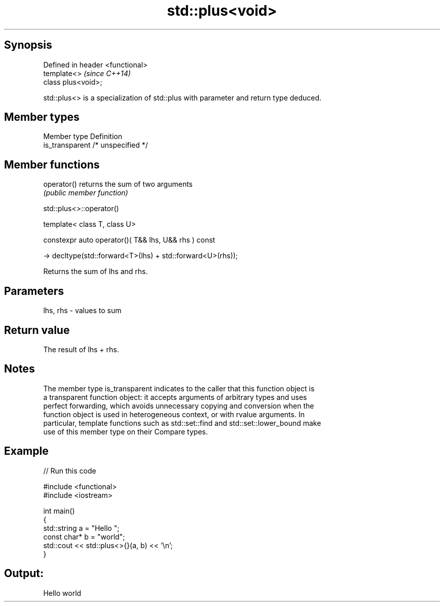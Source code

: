 .TH std::plus<void> 3 "Jun 28 2014" "2.0 | http://cppreference.com" "C++ Standard Libary"
.SH Synopsis
   Defined in header <functional>
   template<>                      \fI(since C++14)\fP
   class plus<void>;

   std::plus<> is a specialization of std::plus with parameter and return type deduced.

.SH Member types

   Member type    Definition
   is_transparent /* unspecified */

.SH Member functions

   operator() returns the sum of two arguments
              \fI(public member function)\fP 

                                 std::plus<>::operator()

   template< class T, class U>

   constexpr auto operator()( T&& lhs, U&& rhs ) const

     -> decltype(std::forward<T>(lhs) + std::forward<U>(rhs));

   Returns the sum of lhs and rhs.

.SH Parameters

   lhs, rhs - values to sum

.SH Return value

   The result of lhs + rhs.

.SH Notes

   The member type is_transparent indicates to the caller that this function object is
   a transparent function object: it accepts arguments of arbitrary types and uses
   perfect forwarding, which avoids unnecessary copying and conversion when the
   function object is used in heterogeneous context, or with rvalue arguments. In
   particular, template functions such as std::set::find and std::set::lower_bound make
   use of this member type on their Compare types.

.SH Example

   
// Run this code

 #include <functional>
 #include <iostream>
  
 int main()
 {
     std::string a = "Hello ";
     const char* b = "world";
     std::cout << std::plus<>{}(a, b) << '\\n';
 }

.SH Output:

 Hello world
